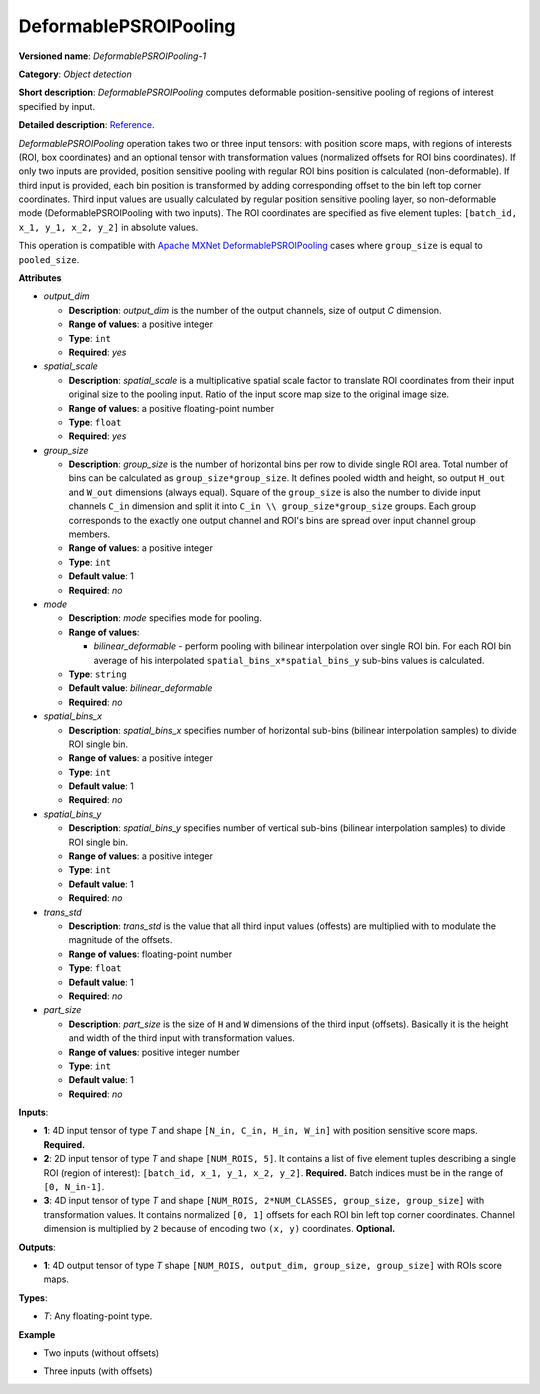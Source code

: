 DeformablePSROIPooling
======================


.. meta::
  :description: Learn about DeformablePSROIPooling-1 - an object detection operation, which
                can be performed on two or three input tensors in OpenVINO.

**Versioned name**: *DeformablePSROIPooling-1*

**Category**: *Object detection*

**Short description**: *DeformablePSROIPooling* computes deformable position-sensitive pooling of regions of interest specified by input.

**Detailed description**: `Reference <https://arxiv.org/abs/1703.06211>`__.

*DeformablePSROIPooling* operation takes two or three input tensors: with position score maps, with regions of interests (ROI, box coordinates) and an optional tensor with transformation values (normalized offsets for ROI bins coordinates).
If only two inputs are provided, position sensitive pooling with regular ROI bins position is calculated (non-deformable).
If third input is provided, each bin position is transformed by adding corresponding offset to the bin left top corner coordinates. Third input values are usually calculated by regular position sensitive pooling layer, so non-deformable mode (DeformablePSROIPooling with two inputs).
The ROI coordinates are specified as five element tuples: ``[batch_id, x_1, y_1, x_2, y_2]`` in absolute values.

This operation is compatible with `Apache MXNet DeformablePSROIPooling <https://mxnet.apache.org/versions/1.7.0/api/python/docs/api/contrib/symbol/index.html#mxnet.contrib.symbol.DeformablePSROIPooling>`__ cases where ``group_size`` is equal to ``pooled_size``.

**Attributes**

* *output_dim*

  * **Description**: *output_dim* is the number of the output channels, size of output `C` dimension.
  * **Range of values**: a positive integer
  * **Type**: ``int``
  * **Required**: *yes*

* *spatial_scale*

  * **Description**: *spatial_scale* is a multiplicative spatial scale factor to translate ROI coordinates from their input original size to the pooling input. Ratio of the input score map size to the original image size.
  * **Range of values**: a positive floating-point number
  * **Type**: ``float``
  * **Required**: *yes*

* *group_size*

  * **Description**: *group_size* is the number of horizontal bins per row to divide single ROI area. Total number of bins can be calculated as ``group_size*group_size``. It defines pooled width and height, so output ``H_out`` and ``W_out`` dimensions (always equal). Square of the ``group_size`` is also the number to divide input channels ``C_in`` dimension and split it into ``C_in \\ group_size*group_size`` groups. Each group corresponds to the exactly one output channel and ROI's bins are spread over input channel group members.

  * **Range of values**: a positive integer
  * **Type**: ``int``
  * **Default value**: 1
  * **Required**: *no*

* *mode*

  * **Description**: *mode* specifies mode for pooling.
  * **Range of values**:

    * *bilinear_deformable* - perform pooling with bilinear interpolation over single ROI bin. For each ROI bin average of his interpolated ``spatial_bins_x*spatial_bins_y`` sub-bins values is calculated.
  * **Type**: ``string``
  * **Default value**: *bilinear_deformable*
  * **Required**: *no*

* *spatial_bins_x*

  * **Description**: *spatial_bins_x* specifies number of horizontal sub-bins (bilinear interpolation samples) to divide ROI single bin.
  * **Range of values**: a positive integer
  * **Type**: ``int``
  * **Default value**: 1
  * **Required**: *no*

* *spatial_bins_y*

  * **Description**: *spatial_bins_y* specifies number of vertical sub-bins (bilinear interpolation samples) to divide ROI single bin.
  * **Range of values**: a positive integer
  * **Type**: ``int``
  * **Default value**: 1
  * **Required**: *no*

* *trans_std*

  * **Description**: *trans_std* is the value that all third input values (offests) are multiplied with to modulate the magnitude of the offsets.
  * **Range of values**: floating-point number
  * **Type**: ``float``
  * **Default value**: 1
  * **Required**: *no*

* *part_size*

  * **Description**: *part_size* is the size of ``H`` and ``W`` dimensions of the third input (offsets). Basically it is the height and width of the third input with transformation values.
  * **Range of values**: positive integer number
  * **Type**: ``int``
  * **Default value**: 1
  * **Required**: *no*

**Inputs**:

* **1**: 4D input tensor of type *T* and shape ``[N_in, C_in, H_in, W_in]`` with position sensitive score maps. **Required.**
* **2**: 2D input tensor of type *T* and shape ``[NUM_ROIS, 5]``. It contains a list of five element tuples describing a single ROI (region of interest): ``[batch_id, x_1, y_1, x_2, y_2]``. **Required.** Batch indices must be in the range of ``[0, N_in-1]``.
* **3**: 4D input tensor of type *T* and shape ``[NUM_ROIS, 2*NUM_CLASSES, group_size, group_size]`` with transformation values. It contains normalized ``[0, 1]`` offsets for each ROI bin left top corner coordinates. Channel dimension is multiplied by ``2`` because of encoding two ``(x, y)`` coordinates. **Optional.**

**Outputs**:

*   **1**: 4D output tensor of type *T* shape ``[NUM_ROIS, output_dim, group_size, group_size]`` with ROIs score maps.

**Types**:

* *T*: Any floating-point type.

**Example**

* Two inputs (without offsets)

.. code-block:: xml
   :force:

   <layer ... type="DeformablePSROIPooling" ... >
       <data spatial_scale="0.0625" output_dim="882" group_size="3" mode="bilinear_deformable" spatial_bins_x="4" spatial_bins_y="4" trans_std="0.0" part_size="3"/>
       <input>
           <port id="0">
               <dim>1</dim>
               <dim>7938</dim>
               <dim>63</dim>
               <dim>38</dim>
           </port>
           <port id="1">
               <dim>300</dim>
               <dim>5</dim>
           </port>
       </input>
       <output>
           <port id="2" precision="FP32">
               <dim>300</dim>
               <dim>882</dim>
               <dim>3</dim>
               <dim>3</dim>
           </port>
       </output>
   </layer>


* Three inputs (with offsets)

.. code-block:: xml
   :force:

   <layer ... type="DeformablePSROIPooling" ... >
       <data group_size="7" mode="bilinear_deformable" output_dim="8" part_size="7" spatial_bins_x="4" spatial_bins_y="4" spatial_scale="0.0625" trans_std="0.1"/>
       <input>
           <port id="0">
               <dim>1</dim>
               <dim>392</dim>
               <dim>38</dim>
               <dim>63</dim>
           </port>
           <port id="1">
               <dim>300</dim>
               <dim>5</dim>
           </port>
           <port id="2">
               <dim>300</dim>
               <dim>2</dim>
               <dim>7</dim>
               <dim>7</dim>
           </port>
       </input>
       <output>
           <port id="3" precision="FP32">
               <dim>300</dim>
               <dim>8</dim>
               <dim>7</dim>
               <dim>7</dim>
           </port>
       </output>
   </layer>


